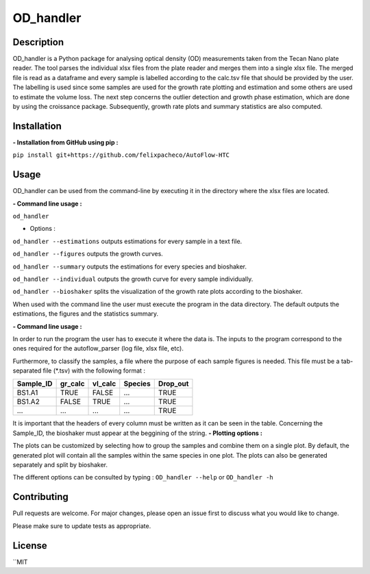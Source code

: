 ===========
OD_handler
===========

Description
============

OD_handler is a Python package for analysing optical density (OD) measurements taken from the Tecan Nano plate reader. The tool parses the individual xlsx files from the plate reader and merges them into a single xlsx file. The merged file is read as a dataframe and every sample is labelled according to the calc.tsv file that should be provided by the user. The labelling is used since some samples are used for the growth rate plotting and estimation and some others are used to estimate the volume loss. The next step concerns the outlier detection and growth phase estimation, which are done by using the croissance package. Subsequently, growth rate plots and summary statistics are also computed.


Installation
==============

**- Installation from GitHub using pip :**

``pip install git+https://github.com/felixpacheco/AutoFlow-HTC``


Usage 
======

OD_handler can be used from the command-line by executing it in the directory where the xlsx files are located.

**- Command line usage :**

``od_handler``

- Options :

``od_handler --estimations``     outputs estimations for every sample in a text file.

``od_handler --figures``         outputs the growth curves.

``od_handler --summary``         outputs the estimations for every species and bioshaker.

``od_handler --individual``      outputs the growth curve for every sample individually.

``od_handler --bioshaker``       splits the visualization of the growth rate plots according to the bioshaker.


When used with the command line the user must execute the program in the data directory. The default outputs the estimations, the figures and the statistics summary.

**- Command line usage :**

In order to run the program the user has to execute it where the data is. The inputs to the program correspond to the ones required for the autoflow_parser (log file, xlsx file, etc). 

Furthermore, to classify the samples, a file where the purpose of each sample figures is needed. This file must be a tab-separated file (*.tsv) with the following format :

========== ========== ========== ========== ==========
Sample_ID  gr_calc    vl_calc    Species    Drop_out
========== ========== ========== ========== ========== 
BS1.A1     TRUE   	  FALSE      ...        TRUE
BS1.A2	   FALSE      TRUE       ...        TRUE
...   	   ...        ...        ...        TRUE
========== ========== ========== ========== ==========

It is important that the headers of every column must be written as it can be seen in the table. Concerning the Sample_ID, the bioshaker must appear at the beggining of the string.
**- Plotting options :**

The plots can be customized by selecting how to group the samples and combine them on a single plot. By default, the generated plot will contain all the samples within the same species in one plot. The plots can also be generated separately and split by bioshaker.


The different options can be consulted by typing : ``OD_handler --help`` or ``OD_handler -h``

Contributing
=============
Pull requests are welcome. For major changes, please open an issue first to discuss what you would like to change.

Please make sure to update tests as appropriate.

License
=========
``MIT
